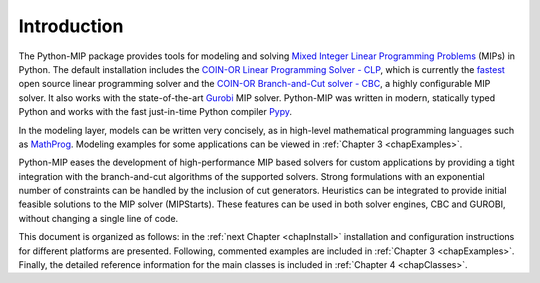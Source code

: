 
Introduction
============

The Python-MIP package provides tools for modeling and solving
`Mixed Integer Linear Programming Problems <https://en.wikipedia.org/wiki/Integer_programming>`_ (MIPs) 
in Python. The default installation includes the 
`COIN-OR Linear Programming Solver - CLP <http://github.com/coin-or/Clp>`_, which
is currently the `fastest <http://plato.asu.edu/ftp/lpsimp.html>`_  
open source linear programming solver and the 
`COIN-OR Branch-and-Cut solver - CBC <https://github.com/coin-or/Cbc>`_, a highly configurable
MIP solver. It also works with the state-of-the-art
`Gurobi <http://www.gurobi.com/>`_ MIP solver. Python-MIP was written in
modern, statically typed Python and works with the fast just-in-time
Python compiler `Pypy <https://pypy.org/>`_. 

In the modeling layer, models can be written very concisely, as in high-level
mathematical programming languages such as `MathProg
<http://gusek.sourceforge.net/gmpl.pdf>`_. Modeling examples for some
applications can be viewed in :ref:`Chapter 3 <chapExamples>`.

Python-MIP eases the development of high-performance MIP based solvers for
custom applications by providing a tight integration with the
branch-and-cut algorithms of the supported solvers. Strong formulations
with an exponential number of constraints can be handled by the inclusion
of cut generators. Heuristics can be integrated to provide initial
feasible solutions to the MIP solver (MIPStarts). These features can be
used in both solver engines, CBC and GUROBI, without changing a single
line of code.

This document is organized as follows: in the :ref:`next Chapter
<chapInstall>` installation and configuration instructions for different
platforms are presented. Following, commented examples are included in
:ref:`Chapter
3 <chapExamples>`. Finally, the detailed reference information for the 
main classes is included in :ref:`Chapter 4 <chapClasses>`.


